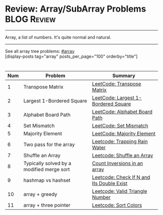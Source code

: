 * Review: Array/SubArray Problems                               :BLOG:Review:
#+STARTUP: showeverything
#+OPTIONS: toc:nil \n:t ^:nil creator:nil d:nil
:PROPERTIES:
:type: array, review
:END:
---------------------------------------------------------------------
Array, a list of numbers. It's quite normal and natural.
---------------------------------------------------------------------
#+BEGIN_HTML
<a href="https://github.com/dennyzhang/code.dennyzhang.com/tree/master/review/review-array"><img align="right" width="200" height="183" src="https://www.dennyzhang.com/wp-content/uploads/denny/watermark/github.png" /></a>
#+END_HTML

See all array tree problems: [[https://code.dennyzhang.com/review-array/][#array]]
[display-posts tag="array" posts_per_page="100" orderby="title"]

#+BEGIN_HTML
<div style="overflow: hidden;">
<div style="float: left; padding: 5px"> <a href="https://www.linkedin.com/in/dennyzhang001"><img src="https://www.dennyzhang.com/wp-content/uploads/sns/linkedin.png" alt="linkedin" /></a></div>
<div style="float: left; padding: 5px"><a href="https://github.com/DennyZhang"><img src="https://www.dennyzhang.com/wp-content/uploads/sns/github.png" alt="github" /></a></div>
<div style="float: left; padding: 5px"><a href="https://www.dennyzhang.com/slack" target="_blank" rel="nofollow"><img src="https://www.dennyzhang.com/wp-content/uploads/sns/slack.png" alt="slack"/></a></div>
</div>
#+END_HTML

| Num | Problem                                   | Summary                                   |
|-----+-------------------------------------------+-------------------------------------------|
|   1 | Transpose Matrix                          | [[https://code.dennyzhang.com/transpose-matrix][LeetCode: Transpose Matrix]]                |
|   2 | Largest 1-Bordered Square                 | [[https://code.dennyzhang.com/largest-1-bordered-square][LeetCode: Largest 1-Bordered Square]]       |
|   3 | Alphabet Board Path                       | [[https://code.dennyzhang.com/alphabet-board-path][LeetCode: Alphabet Board Path]]             |
|   4 | Set Mismatch                              | [[https://code.dennyzhang.com/set-mismatch][LeetCode: Set Mismatch]]                    |
|   5 | Majority Element                          | [[https://code.dennyzhang.com/majority-element][LeetCode: Majority Element]]                |
|   6 | Two pass for the array                    | [[https://code.dennyzhang.com/trapping-rain-water][Leetcode: Trapping Rain Water]]             |
|   7 | Shuffle an Array                          | [[https://code.dennyzhang.com/shuffle-an-array][Leetcode: Shuffle an Array]]                |
|   8 | Typically solved by a modified merge sort | [[https://www.geeksforgeeks.org/counting-inversions/][Count Inversions in an array]]              |
|   9 | hashmap vs hashset                        | [[https://code.dennyzhang.com/check-if-n-and-its-double-exist][Leetcode: Check If N and Its Double Exist]] |
|  10 | array + greedy                            | [[https://code.dennyzhang.com/valid-triangle-number][Leetcode: Valid Triangle Number]]           |
|  11 | array + three pointer                     | [[https://code.dennyzhang.com/sort-colors][Leetcode: Sort Colors]]                     |
#+TBLFM: $1=@-1$1+1;N

** misc                                                            :noexport:
http://rerun.me/2012/08/29/find-continuous-subarray-with-maximum-sum-problem-kadane-s-algorithm/
* org-mode configuration                                           :noexport:
#+STARTUP: overview customtime noalign logdone showall
#+DESCRIPTION:
#+KEYWORDS:
#+LATEX_HEADER: \usepackage[margin=0.6in]{geometry}
#+LaTeX_CLASS_OPTIONS: [8pt]
#+LATEX_HEADER: \usepackage[english]{babel}
#+LATEX_HEADER: \usepackage{lastpage}
#+LATEX_HEADER: \usepackage{fancyhdr}
#+LATEX_HEADER: \pagestyle{fancy}
#+LATEX_HEADER: \fancyhf{}
#+LATEX_HEADER: \rhead{Updated: \today}
#+LATEX_HEADER: \rfoot{\thepage\ of \pageref{LastPage}}
#+LATEX_HEADER: \lfoot{\href{https://github.com/dennyzhang/cheatsheet.dennyzhang.com/tree/master/cheatsheet-leetcode-A4}{GitHub: https://github.com/dennyzhang/cheatsheet.dennyzhang.com/tree/master/cheatsheet-leetcode-A4}}
#+LATEX_HEADER: \lhead{\href{https://cheatsheet.dennyzhang.com/cheatsheet-slack-A4}{Blog URL: https://cheatsheet.dennyzhang.com/cheatsheet-leetcode-A4}}
#+AUTHOR: Denny Zhang
#+EMAIL:  denny@dennyzhang.com
#+TAGS: noexport(n)
#+PRIORITIES: A D C
#+OPTIONS:   H:3 num:t toc:nil \n:nil @:t ::t |:t ^:t -:t f:t *:t <:t
#+OPTIONS:   TeX:t LaTeX:nil skip:nil d:nil todo:t pri:nil tags:not-in-toc
#+EXPORT_EXCLUDE_TAGS: exclude noexport
#+SEQ_TODO: TODO HALF ASSIGN | DONE BYPASS DELEGATE CANCELED DEFERRED
#+LINK_UP:
#+LINK_HOME:

